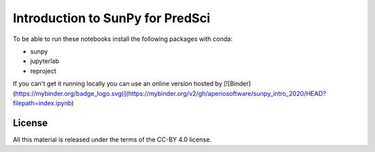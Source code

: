 Introduction to SunPy for PredSci
=================================

To be able to run these notebooks install the following packages with conda:

* sunpy
* jupyterlab
* reproject

If you can't get it running locally you can use an online version hosted by [![Binder](https://mybinder.org/badge_logo.svg)](https://mybinder.org/v2/gh/aperiosoftware/sunpy_intro_2020/HEAD?filepath=index.ipynb)


License
-------

All this material is released under the terms of the CC-BY 4.0 license.
